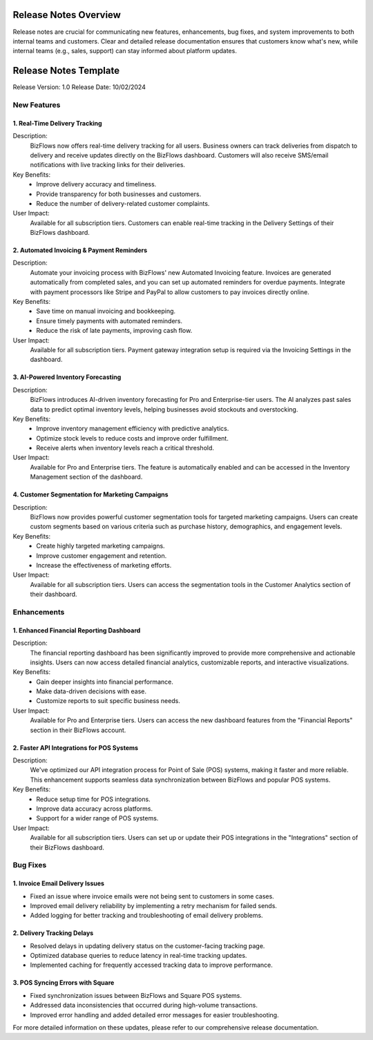 Release Notes Overview
======================

Release notes are crucial for communicating new features, enhancements, bug fixes, and system improvements to both internal teams and customers. Clear and detailed release documentation ensures that customers know what's new, while internal teams (e.g., sales, support) can stay informed about platform updates.

Release Notes Template
======================

Release Version: 1.0
Release Date: 10/02/2024

New Features
------------

1. Real-Time Delivery Tracking
^^^^^^^^^^^^^^^^^^^^^^^^^^^^^^
Description:
   BizFlows now offers real-time delivery tracking for all users. Business owners can track deliveries from dispatch to delivery and receive updates directly on the BizFlows dashboard. Customers will also receive SMS/email notifications with live tracking links for their deliveries.

Key Benefits:
   * Improve delivery accuracy and timeliness.
   * Provide transparency for both businesses and customers.
   * Reduce the number of delivery-related customer complaints.

User Impact:
   Available for all subscription tiers. Customers can enable real-time tracking in the Delivery Settings of their BizFlows dashboard.

2. Automated Invoicing & Payment Reminders
^^^^^^^^^^^^^^^^^^^^^^^^^^^^^^^^^^^^^^^^^^
Description:
   Automate your invoicing process with BizFlows' new Automated Invoicing feature. Invoices are generated automatically from completed sales, and you can set up automated reminders for overdue payments. Integrate with payment processors like Stripe and PayPal to allow customers to pay invoices directly online.

Key Benefits:
   * Save time on manual invoicing and bookkeeping.
   * Ensure timely payments with automated reminders.
   * Reduce the risk of late payments, improving cash flow.

User Impact:
   Available for all subscription tiers. Payment gateway integration setup is required via the Invoicing Settings in the dashboard.

3. AI-Powered Inventory Forecasting
^^^^^^^^^^^^^^^^^^^^^^^^^^^^^^^^^^^
Description:
   BizFlows introduces AI-driven inventory forecasting for Pro and Enterprise-tier users. The AI analyzes past sales data to predict optimal inventory levels, helping businesses avoid stockouts and overstocking.

Key Benefits:
   * Improve inventory management efficiency with predictive analytics.
   * Optimize stock levels to reduce costs and improve order fulfillment.
   * Receive alerts when inventory levels reach a critical threshold.

User Impact:
   Available for Pro and Enterprise tiers. The feature is automatically enabled and can be accessed in the Inventory Management section of the dashboard.

4. Customer Segmentation for Marketing Campaigns
^^^^^^^^^^^^^^^^^^^^^^^^^^^^^^^^^^^^^^^^^^^^^^^^
Description:
   BizFlows now provides powerful customer segmentation tools for targeted marketing campaigns. Users can create custom segments based on various criteria such as purchase history, demographics, and engagement levels.

Key Benefits:
   * Create highly targeted marketing campaigns.
   * Improve customer engagement and retention.
   * Increase the effectiveness of marketing efforts.

User Impact:
   Available for all subscription tiers. Users can access the segmentation tools in the Customer Analytics section of their dashboard.

Enhancements
------------

1. Enhanced Financial Reporting Dashboard
^^^^^^^^^^^^^^^^^^^^^^^^^^^^^^^^^^^^^^^^^
Description:
   The financial reporting dashboard has been significantly improved to provide more comprehensive and actionable insights. Users can now access detailed financial analytics, customizable reports, and interactive visualizations.

Key Benefits:
   * Gain deeper insights into financial performance.
   * Make data-driven decisions with ease.
   * Customize reports to suit specific business needs.

User Impact:
   Available for Pro and Enterprise tiers. Users can access the new dashboard features from the "Financial Reports" section in their BizFlows account.

2. Faster API Integrations for POS Systems
^^^^^^^^^^^^^^^^^^^^^^^^^^^^^^^^^^^^^^^^^^
Description:
   We've optimized our API integration process for Point of Sale (POS) systems, making it faster and more reliable. This enhancement supports seamless data synchronization between BizFlows and popular POS systems.

Key Benefits:
   * Reduce setup time for POS integrations.
   * Improve data accuracy across platforms.
   * Support for a wider range of POS systems.

User Impact:
   Available for all subscription tiers. Users can set up or update their POS integrations in the "Integrations" section of their BizFlows dashboard.

Bug Fixes
---------

1. Invoice Email Delivery Issues
^^^^^^^^^^^^^^^^^^^^^^^^^^^^^^^^
* Fixed an issue where invoice emails were not being sent to customers in some cases.
* Improved email delivery reliability by implementing a retry mechanism for failed sends.
* Added logging for better tracking and troubleshooting of email delivery problems.

2. Delivery Tracking Delays
^^^^^^^^^^^^^^^^^^^^^^^^^^^
* Resolved delays in updating delivery status on the customer-facing tracking page.
* Optimized database queries to reduce latency in real-time tracking updates.
* Implemented caching for frequently accessed tracking data to improve performance.

3. POS Syncing Errors with Square
^^^^^^^^^^^^^^^^^^^^^^^^^^^^^^^^^
* Fixed synchronization issues between BizFlows and Square POS systems.
* Addressed data inconsistencies that occurred during high-volume transactions.
* Improved error handling and added detailed error messages for easier troubleshooting.

For more detailed information on these updates, please refer to our comprehensive release documentation.
